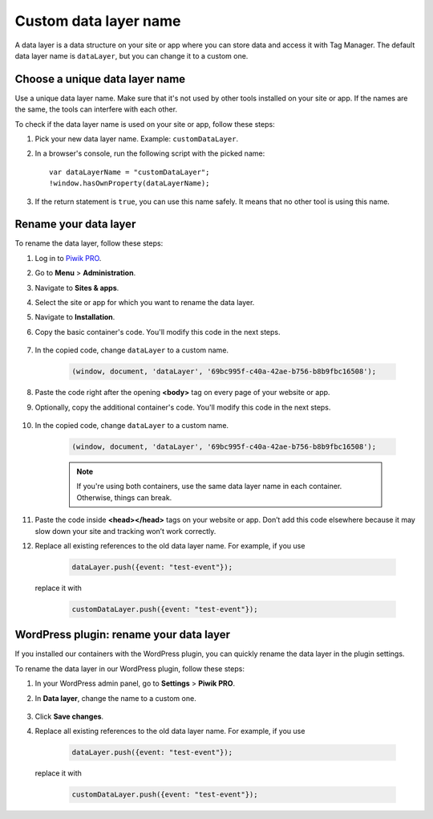 .. highlight:: js
.. default-domain:: js

Custom data layer name
======================

A data layer is a data structure on your site or app where you can store data and access it with Tag Manager. The default data layer name is ``dataLayer``, but you can change it to a custom one.

Choose a unique data layer name
-------------------------------

Use a unique data layer name. Make sure that it's not used by other tools installed on your site or app. If the names are the same, the tools can interfere with each other.

To check if the data layer name is used on your site or app, follow these steps:

#. Pick your new data layer name. Example: ``customDataLayer``.
#. In a browser's console, run the following script with the picked name::

    var dataLayerName = "customDataLayer";
    !window.hasOwnProperty(dataLayerName);

#. If the return statement is ``true``, you can use this name safely. It means that no other tool is using this name.

Rename your data layer
----------------------
To rename the data layer, follow these steps:

#. Log in to `Piwik PRO <https://piwik.pro/login>`_.
#. Go to **Menu** > **Administration**.
#. Navigate to **Sites & apps**.
#. Select the site or app for which you want to rename the data layer.
#. Navigate to **Installation**.
#. Copy the basic container's code. You'll modify this code in the next steps.

    .. image:: ../_static/images/data_layer_name/install_manually_basic_container.png
        :alt: Asynchronous container code - copy to clipboard

#. In the copied code, change ``dataLayer`` to a custom name.

    .. code-block:: JavaScript

        (window, document, 'dataLayer', '69bc995f-c40a-42ae-b756-b8b9fbc16508');

    .. image:: ../_static/images/data_layer_name/data_layer_name.png
        :alt: Asynchronous container code - data layer name

#. Paste the code right after the opening **<body>** tag on every page of your website or app.
#. Optionally, copy the additional container's code. You'll modify this code in the next steps.

    .. image:: ../_static/images/data_layer_name/install_manually_additional_container.png
        :alt: Synchronous container code - copy to clipboard

#. In the copied code, change ``dataLayer`` to a custom name.

    .. code-block:: JavaScript

        (window, document, 'dataLayer', '69bc995f-c40a-42ae-b756-b8b9fbc16508');

    .. image:: ../_static/images/data_layer_name/data_layer_name_additional_container.png
        :alt: Synchronous container code - data layer name

    .. note::
        If you're using both containers, use the same data layer name in each container. Otherwise, things can break.

#. Paste the code inside **<head></head>** tags on your website or app. Don’t add this code elsewhere because it may slow down your site and tracking won’t work correctly.
#. Replace all existing references to the old data layer name. For example, if you use

    .. code-block:: JavaScript

        dataLayer.push({event: "test-event"});

   replace it with

    .. code-block:: JavaScript

        customDataLayer.push({event: "test-event"});

WordPress plugin: rename your data layer
----------------------------------------

If you installed our containers with the WordPress plugin, you can quickly rename the data layer in the plugin settings.

To rename the data layer in our WordPress plugin, follow these steps:

#. In your WordPress admin panel, go to **Settings** > **Piwik PRO**.
#. In **Data layer**, change the name to a custom one.

    .. image:: ../_static/images/data_layer_name/data_layer_wp_plugin.png
        :alt: Piwik PRO WordPress plugin settings - data layer name

#. Click **Save changes**.
#. Replace all existing references to the old data layer name. For example, if you use

    .. code-block:: JavaScript

        dataLayer.push({event: "test-event"});

   replace it with

    .. code-block:: JavaScript

        customDataLayer.push({event: "test-event"});
